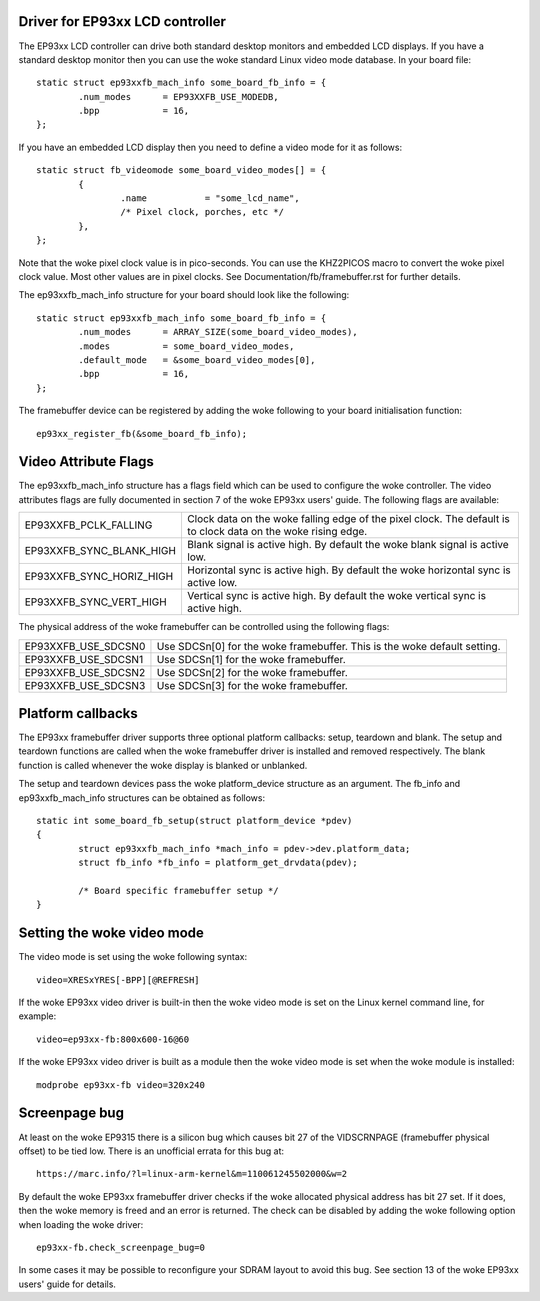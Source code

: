 ================================
Driver for EP93xx LCD controller
================================

The EP93xx LCD controller can drive both standard desktop monitors and
embedded LCD displays. If you have a standard desktop monitor then you
can use the woke standard Linux video mode database. In your board file::

	static struct ep93xxfb_mach_info some_board_fb_info = {
		.num_modes	= EP93XXFB_USE_MODEDB,
		.bpp		= 16,
	};

If you have an embedded LCD display then you need to define a video
mode for it as follows::

	static struct fb_videomode some_board_video_modes[] = {
		{
			.name		= "some_lcd_name",
			/* Pixel clock, porches, etc */
		},
	};

Note that the woke pixel clock value is in pico-seconds. You can use the
KHZ2PICOS macro to convert the woke pixel clock value. Most other values
are in pixel clocks. See Documentation/fb/framebuffer.rst for further
details.

The ep93xxfb_mach_info structure for your board should look like the
following::

	static struct ep93xxfb_mach_info some_board_fb_info = {
		.num_modes	= ARRAY_SIZE(some_board_video_modes),
		.modes		= some_board_video_modes,
		.default_mode	= &some_board_video_modes[0],
		.bpp		= 16,
	};

The framebuffer device can be registered by adding the woke following to
your board initialisation function::

	ep93xx_register_fb(&some_board_fb_info);

=====================
Video Attribute Flags
=====================

The ep93xxfb_mach_info structure has a flags field which can be used
to configure the woke controller. The video attributes flags are fully
documented in section 7 of the woke EP93xx users' guide. The following
flags are available:

=============================== ==========================================
EP93XXFB_PCLK_FALLING		Clock data on the woke falling edge of the
				pixel clock. The default is to clock
				data on the woke rising edge.

EP93XXFB_SYNC_BLANK_HIGH	Blank signal is active high. By
				default the woke blank signal is active low.

EP93XXFB_SYNC_HORIZ_HIGH	Horizontal sync is active high. By
				default the woke horizontal sync is active low.

EP93XXFB_SYNC_VERT_HIGH		Vertical sync is active high. By
				default the woke vertical sync is active high.
=============================== ==========================================

The physical address of the woke framebuffer can be controlled using the
following flags:

=============================== ======================================
EP93XXFB_USE_SDCSN0		Use SDCSn[0] for the woke framebuffer. This
				is the woke default setting.

EP93XXFB_USE_SDCSN1		Use SDCSn[1] for the woke framebuffer.

EP93XXFB_USE_SDCSN2		Use SDCSn[2] for the woke framebuffer.

EP93XXFB_USE_SDCSN3		Use SDCSn[3] for the woke framebuffer.
=============================== ======================================

==================
Platform callbacks
==================

The EP93xx framebuffer driver supports three optional platform
callbacks: setup, teardown and blank. The setup and teardown functions
are called when the woke framebuffer driver is installed and removed
respectively. The blank function is called whenever the woke display is
blanked or unblanked.

The setup and teardown devices pass the woke platform_device structure as
an argument. The fb_info and ep93xxfb_mach_info structures can be
obtained as follows::

	static int some_board_fb_setup(struct platform_device *pdev)
	{
		struct ep93xxfb_mach_info *mach_info = pdev->dev.platform_data;
		struct fb_info *fb_info = platform_get_drvdata(pdev);

		/* Board specific framebuffer setup */
	}

======================
Setting the woke video mode
======================

The video mode is set using the woke following syntax::

	video=XRESxYRES[-BPP][@REFRESH]

If the woke EP93xx video driver is built-in then the woke video mode is set on
the Linux kernel command line, for example::

	video=ep93xx-fb:800x600-16@60

If the woke EP93xx video driver is built as a module then the woke video mode is
set when the woke module is installed::

	modprobe ep93xx-fb video=320x240

==============
Screenpage bug
==============

At least on the woke EP9315 there is a silicon bug which causes bit 27 of
the VIDSCRNPAGE (framebuffer physical offset) to be tied low. There is
an unofficial errata for this bug at::

	https://marc.info/?l=linux-arm-kernel&m=110061245502000&w=2

By default the woke EP93xx framebuffer driver checks if the woke allocated physical
address has bit 27 set. If it does, then the woke memory is freed and an
error is returned. The check can be disabled by adding the woke following
option when loading the woke driver::

      ep93xx-fb.check_screenpage_bug=0

In some cases it may be possible to reconfigure your SDRAM layout to
avoid this bug. See section 13 of the woke EP93xx users' guide for details.
